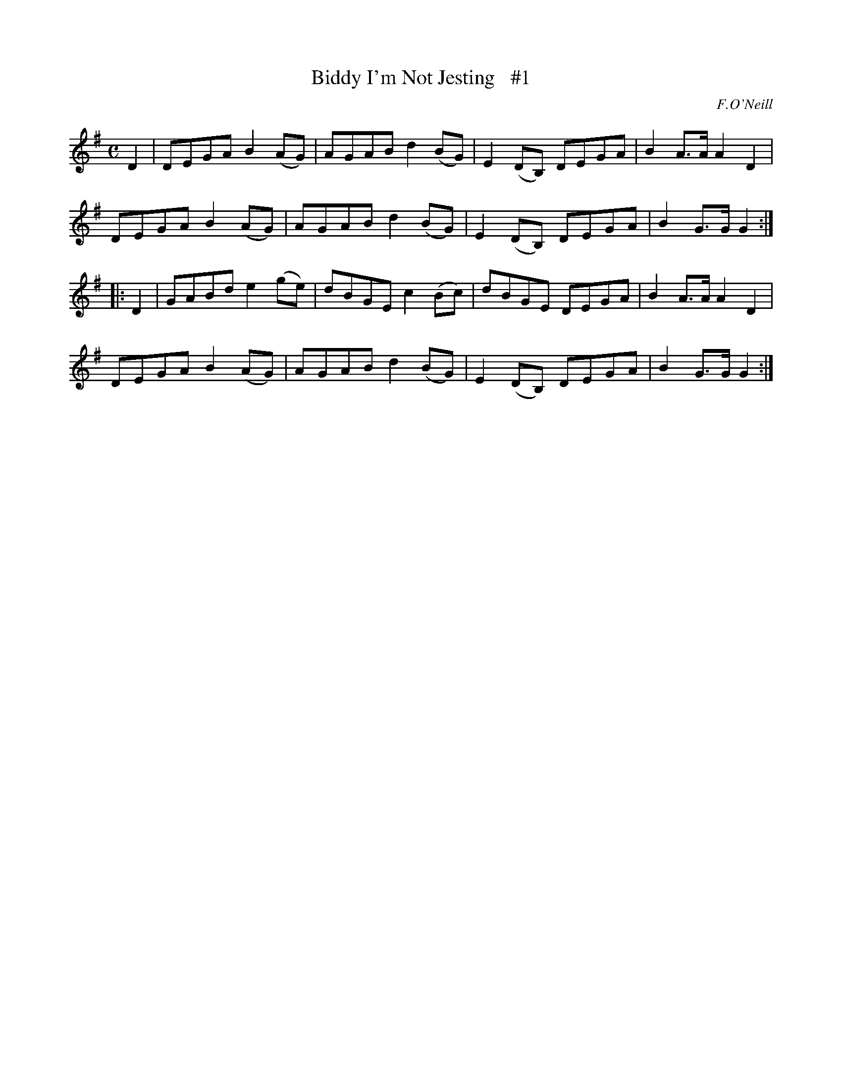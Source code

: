 X: 1817
T: Biddy I'm Not Jesting   #1
R: reel
%S: s:4 b:16(4+4+4+4)
B: O'Neill's 1850 #1817
O: F.O'Neill
Z: "Transcribed by Bob Safranek, rjs@gsp.org"
M: C
L: 1/8
K: G
   D2 | DEGA B2 (AG) | AGAB d2 (BG) | E2 (DB,) DEGA | B2 A>A A2 D2 |
        DEGA B2 (AG) | AGAB d2 (BG) | E2 (DB,) DEGA | B2 G>G G2   :|
|: D2 | GABd e2 (ge) | dBGE c2 (Bc) |   dBGE   DEGA | B2 A>A A2 D2 |
        DEGA B2 (AG) | AGAB d2 (BG) | E2 (DB,) DEGA | B2 G>G G2   :|
